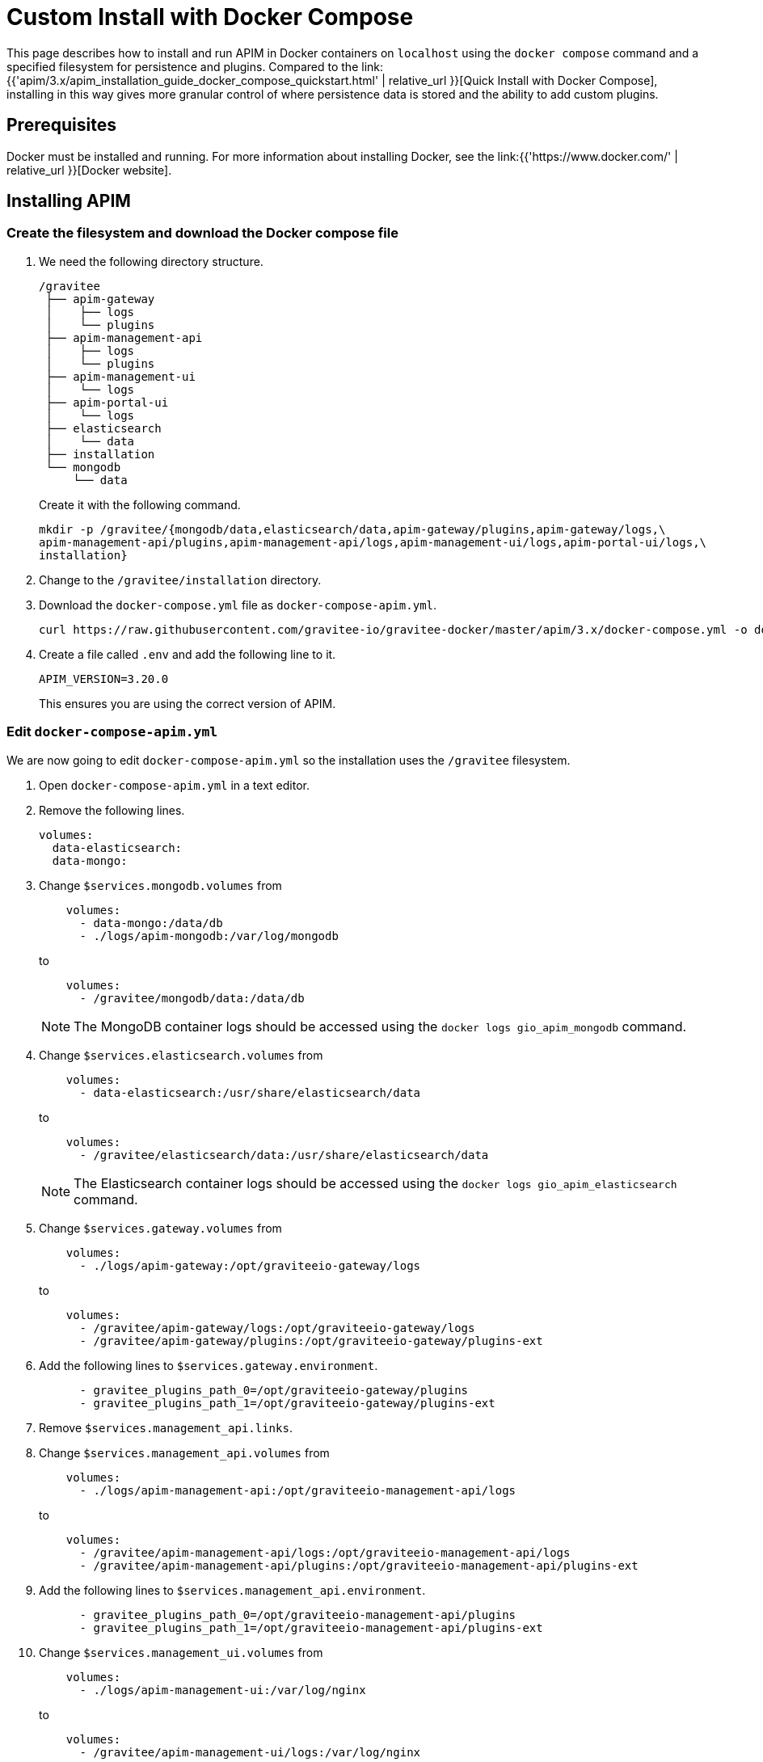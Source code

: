 = Custom Install with Docker Compose
:page-sidebar: apim_3_x_sidebar
:page-permalink: apim/3.x/apim_installation_guide_docker_compose.html
:page-folder: apim/installation-guide/docker
:page-layout: apim3x
:page-description: Gravitee.io API Management - Installation Guide - Docker - Compose
:page-keywords: Gravitee.io, API Management, apim, guide, manual, docker, compose, linux
:page-liquid:
:table-caption!:

This page describes how to install and run APIM in Docker containers on `localhost` using the `docker compose` command and a specified filesystem for persistence and plugins. Compared to the link:{{'apim/3.x/apim_installation_guide_docker_compose_quickstart.html' | relative_url }}[Quick Install with Docker Compose], installing in this way gives more granular control of where persistence data is stored and the ability to add custom plugins.

== Prerequisites

Docker must be installed and running. For more information about installing Docker, see the link:{{'https://www.docker.com/' | relative_url }}[Docker website].

== Installing APIM

=== Create the filesystem and download the Docker compose file

1. We need the following directory structure.
+
[code]
----
/gravitee
 ├── apim-gateway
 │    ├── logs
 │    └── plugins
 ├── apim-management-api
 │    ├── logs
 │    └── plugins
 ├── apim-management-ui
 │    └── logs
 ├── apim-portal-ui
 │    └── logs
 ├── elasticsearch
 │    └── data
 ├── installation
 └── mongodb
     └── data
----
+
Create it with the following command.
+
[code,bash]
----
mkdir -p /gravitee/{mongodb/data,elasticsearch/data,apim-gateway/plugins,apim-gateway/logs,\
apim-management-api/plugins,apim-management-api/logs,apim-management-ui/logs,apim-portal-ui/logs,\
installation}
----

2. Change to the `/gravitee/installation` directory.

3. Download the `docker-compose.yml` file as `docker-compose-apim.yml`.
+
[code,bash]
----
curl https://raw.githubusercontent.com/gravitee-io/gravitee-docker/master/apim/3.x/docker-compose.yml -o docker-compose-apim.yml  
----

4. Create a file called `.env` and add the following line to it.
+
[code]
----
APIM_VERSION=3.20.0
----
+
This ensures you are using the correct version of APIM.

=== Edit `docker-compose-apim.yml`

We are now going to edit `docker-compose-apim.yml` so the installation uses the `/gravitee` filesystem.

1. Open `docker-compose-apim.yml` in a text editor.

2. Remove the following lines.
+
[source,yaml]
----
volumes:
  data-elasticsearch:
  data-mongo:
----
+

3. Change `$services.mongodb.volumes` from
+
[source,yaml]
----
    volumes:
      - data-mongo:/data/db
      - ./logs/apim-mongodb:/var/log/mongodb
----
+
to
+
[source,yaml]
----
    volumes:
      - /gravitee/mongodb/data:/data/db
----
+ 
NOTE: The MongoDB container logs should be accessed using the `docker logs gio_apim_mongodb` command.

4. Change `$services.elasticsearch.volumes` from
+
[source,yaml]
----
    volumes:
      - data-elasticsearch:/usr/share/elasticsearch/data
----
+
to
+
[source,yaml]
----
    volumes:
      - /gravitee/elasticsearch/data:/usr/share/elasticsearch/data
----
+ 
NOTE: The Elasticsearch container logs should be accessed using the `docker logs gio_apim_elasticsearch` command.

5. Change `$services.gateway.volumes` from
+
[source,yaml]
----
    volumes:
      - ./logs/apim-gateway:/opt/graviteeio-gateway/logs
----
+
to
+
[source,yaml]
----
    volumes:
      - /gravitee/apim-gateway/logs:/opt/graviteeio-gateway/logs
      - /gravitee/apim-gateway/plugins:/opt/graviteeio-gateway/plugins-ext
----

6. Add the following lines to `$services.gateway.environment`.
+
[source,yaml]
----
      - gravitee_plugins_path_0=/opt/graviteeio-gateway/plugins
      - gravitee_plugins_path_1=/opt/graviteeio-gateway/plugins-ext
----

7. Remove `$services.management_api.links`.

8. Change `$services.management_api.volumes` from
+
[source,yaml]
----
    volumes:
      - ./logs/apim-management-api:/opt/graviteeio-management-api/logs
----
+
to
+
[source,yaml]
----
    volumes:
      - /gravitee/apim-management-api/logs:/opt/graviteeio-management-api/logs
      - /gravitee/apim-management-api/plugins:/opt/graviteeio-management-api/plugins-ext
----

9. Add the following lines to `$services.management_api.environment`.
+
[source,yaml]
----
      - gravitee_plugins_path_0=/opt/graviteeio-management-api/plugins
      - gravitee_plugins_path_1=/opt/graviteeio-management-api/plugins-ext
----

10. Change `$services.management_ui.volumes` from
+
[source,yaml]
----
    volumes:
      - ./logs/apim-management-ui:/var/log/nginx
----
+
to
+
[source,yaml]
----
    volumes:
      - /gravitee/apim-management-ui/logs:/var/log/nginx
----

11. Change `$services.portal_ui.volumes` section from
+
[source,yaml]
----
    volumes:
      - ./logs/apim-portal-ui:/var/log/nginx
----
+
to
+
[source,yaml]
----
    volumes:
      - /gravitee/apim-portal-ui/logs:/var/log/nginx
----

=== Run `docker compose`

1. Run `docker compose` to download and start all of the components.
+
[code,bash]
----
docker compose -f docker-compose-apim.yml up -d
----

2. In your browser, go to `http://localhost:8084` to open the Console. You can log in with the Username `admin` and Password `admin`.
+
[TIP]
====
Sometimes it can take a few minutes for APIM to fully start. If you get an error when going to `http://localhost:8084`, wait a few minutes and try again.
====

You can adapt the above instructions to suit your architecture if you need to.
